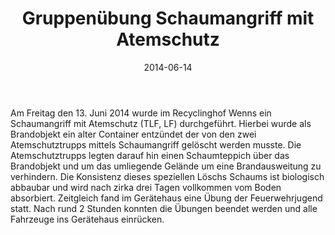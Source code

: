 #+TITLE: Gruppenübung Schaumangriff mit Atemschutz
#+DATE: 2014-06-14
#+FACEBOOK_URL: 

Am Freitag den 13. Juni 2014 wurde im Recyclinghof Wenns ein Schaumangriff mit Atemschutz (TLF, LF) durchgeführt. Hierbei wurde als Brandobjekt ein alter Container entzündet der von den zwei Atemschutztrupps mittels Schaumangriff gelöscht werden musste. Die Atemschutztrupps legten darauf hin einen Schaumteppich über das Brandobjekt und um das umliegende Gelände um eine Brandausweitung zu verhindern. Die Konsistenz dieses speziellen Löschs Schaums ist biologisch abbaubar und wird nach zirka drei Tagen vollkommen vom Boden absorbiert. Zeitgleich fand im Gerätehaus eine Übung der Feuerwehrjugend statt. Nach rund 2 Stunden konnten die Übungen beendet werden und alle Fahrzeuge ins Gerätehaus einrücken.
